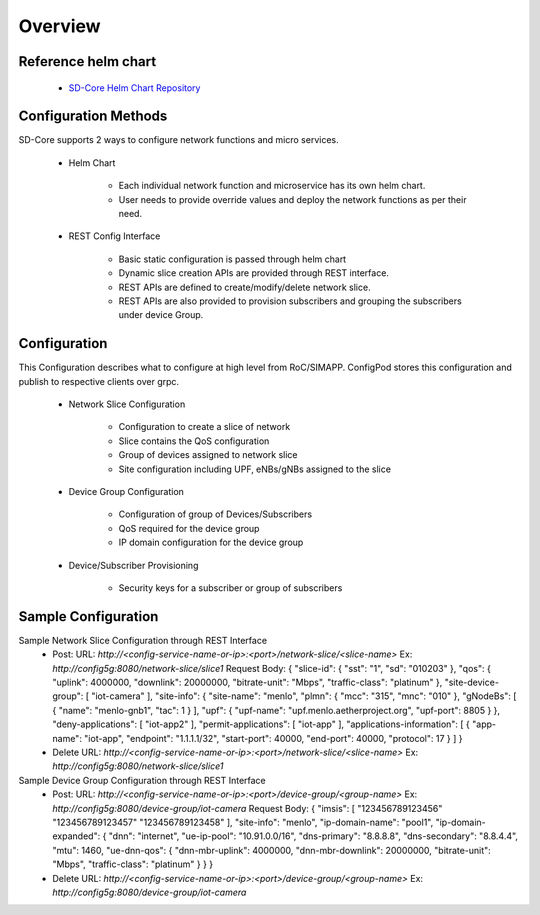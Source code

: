 Overview
========

Reference helm chart
--------------------

    - `SD-Core Helm Chart Repository <https://gerrit.opencord.org/admin/repos/sdcore-helm-charts>`_

Configuration Methods
---------------------
SD-Core supports 2 ways to configure network functions and micro services.

    - Helm Chart

        - Each individual network function and microservice has its own helm chart.
        - User needs to provide override values and deploy the network functions as per their need.

    - REST Config Interface

        - Basic static configuration is passed through helm chart
        - Dynamic slice creation APIs are provided through REST interface.
        - REST APIs are defined to create/modify/delete network slice.
        - REST APIs are also provided to provision subscribers and grouping the subscribers under device Group.

Configuration
-------------
This Configuration describes what to configure at high level from RoC/SIMAPP. ConfigPod stores this configuration
and publish to respective clients over grpc.

    - Network Slice Configuration

        - Configuration to create a slice of network
        - Slice contains the QoS configuration
        - Group of devices assigned to network slice
        - Site configuration including UPF, eNBs/gNBs assigned to the slice

    - Device Group Configuration

        - Configuration of group of Devices/Subscribers
        - QoS required for the device group
        - IP domain configuration for the device group

    - Device/Subscriber Provisioning

        - Security keys for a subscriber or group of subscribers

Sample Configuration
--------------------
Sample Network Slice Configuration through REST Interface
  - Post:
    URL: `http://<config-service-name-or-ip>:<port>/network-slice/<slice-name>`
    Ex: `http://config5g:8080/network-slice/slice1`
    Request Body:
    {
    "slice-id": {
    "sst": "1",
    "sd": "010203"
    },
    "qos": {
    "uplink": 4000000,
    "downlink": 20000000,
    "bitrate-unit": "Mbps",
    "traffic-class": "platinum"
    },
    "site-device-group": [
    "iot-camera"
    ],
    "site-info": {
    "site-name": "menlo",
    "plmn": {
    "mcc": "315",
    "mnc": "010"
    },
    "gNodeBs": [
    {
    "name": "menlo-gnb1",
    "tac": 1
    }
    ],
    "upf": {
    "upf-name": "upf.menlo.aetherproject.org",
    "upf-port": 8805
    }
    },
    "deny-applications": [
    "iot-app2"
    ],
    "permit-applications": [
    "iot-app"
    ],
    "applications-information": [
    {
    "app-name": "iot-app",
    "endpoint": "1.1.1.1/32",
    "start-port": 40000,
    "end-port": 40000,
    "protocol": 17
    }
    ]
    }

  - Delete
    URL: `http://<config-service-name-or-ip>:<port>/network-slice/<slice-name>`
    Ex: `http://config5g:8080/network-slice/slice1`

Sample Device Group Configuration through REST Interface
  - Post:
    URL: `http://<config-service-name-or-ip>:<port>/device-group/<group-name>`
    Ex: `http://config5g:8080/device-group/iot-camera`
    Request Body:
    {
    "imsis": [
    "123456789123456"
    "123456789123457"
    "123456789123458"
    ],
    "site-info": "menlo",
    "ip-domain-name": "pool1",
    "ip-domain-expanded": {
    "dnn": "internet",
    "ue-ip-pool": "10.91.0.0/16",
    "dns-primary": "8.8.8.8",
    "dns-secondary": "8.8.4.4",
    "mtu": 1460,
    "ue-dnn-qos": {
    "dnn-mbr-uplink": 4000000,
    "dnn-mbr-downlink": 20000000,
    "bitrate-unit": "Mbps",
    "traffic-class": "platinum"
    }
    }
    }

  - Delete
    URL: `http://<config-service-name-or-ip>:<port>/device-group/<group-name>`
    Ex: `http://config5g:8080/device-group/iot-camera`
